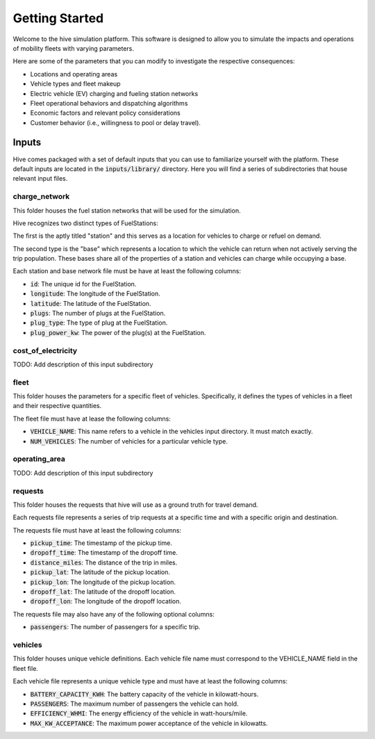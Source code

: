 Getting Started
===============

Welcome to the hive simulation platform. This software is designed to allow you to simulate the impacts and operations of mobility fleets with varying parameters.

Here are some of the parameters that you can modify to investigate the respective consequences:

* Locations and operating areas
* Vehicle types and fleet makeup
* Electric vehicle (EV) charging and fueling station networks
* Fleet operational behaviors and dispatching algorithms
* Economic factors and relevant policy considerations
* Customer behavior (i.e., willingness to pool or delay travel).

Inputs
------

Hive comes packaged with a set of default inputs that you can use to familiarize yourself with the platform. These default inputs are located in the :code:`inputs/library/` directory. Here you will find a series of subdirectories that house relevant input files.

charge_network
^^^^^^^^^^^^^^

This folder houses the fuel station networks that will be used for the simulation.

Hive recognizes two distinct types of FuelStations:

The first is the aptly titled "station" and this serves as a location for vehicles to charge or refuel on demand.

The second type is the "base" which represents a location to which the vehicle can return when not actively serving the trip population. These bases share all of the properties of a station and vehicles can charge while occupying a base.

Each station and base network file must be have at least the following columns:

* :code:`id`: The unique id for the FuelStation.
* :code:`longitude`: The longitude of the FuelStation.
* :code:`latitude`: The latitude of the FuelStation.
* :code:`plugs`: The number of plugs at the FuelStation.
* :code:`plug_type`: The type of plug at the FuelStation.
* :code:`plug_power_kw`: The power of the plug(s) at the FuelStation.

cost_of_electricity
^^^^^^^^^^^^^^^^^^^

TODO: Add description of this input subdirectory

fleet
^^^^^

This folder houses the parameters for a specific fleet of vehicles. Specifically, it defines the types of vehicles in a fleet and their respective quantities.

The fleet file must have at lease the following columns:

* :code:`VEHICLE_NAME`: This name refers to a vehicle in the vehicles input directory. It must match exactly.
* :code:`NUM_VEHICLES`: The number of vehicles for a particular vehicle type.

operating_area
^^^^^^^^^^^^^^

TODO: Add description of this input subdirectory

requests
^^^^^^^^

This folder houses the requests that hive will use as a ground truth for travel demand.

Each requests file represents a series of trip requests at a specific time and with a specific origin and destination.

The requests file must have at least the following columns:

* :code:`pickup_time`: The timestamp of the pickup time.
* :code:`dropoff_time`: The timestamp of the dropoff time.
* :code:`distance_miles`: The distance of the trip in miles.
* :code:`pickup_lat`: The latitude of the pickup location.
* :code:`pickup_lon`: The longitude of the pickup location.
* :code:`dropoff_lat`: The latitude of the dropoff location.
* :code:`dropoff_lon`: The longitude of the dropoff location.

The requests file may also have any of the following optional columns:

* :code:`passengers`: The number of passengers for a specific trip.

vehicles
^^^^^^^^

This folder houses unique vehicle definitions. Each vehicle file name must correspond to the VEHICLE_NAME field in the fleet file.

Each vehicle file represents a unique vehicle type and must have at least the following columns:

* :code:`BATTERY_CAPACITY_KWH`: The battery capacity of the vehicle in kilowatt-hours.
* :code:`PASSENGERS`: The maximum number of passengers the vehicle can hold.
* :code:`EFFICIENCY_WHMI`: The energy efficiency of the vehicle in watt-hours/mile.
* :code:`MAX_KW_ACCEPTANCE`: The maximum power acceptance of the vehicle in kilowatts.
